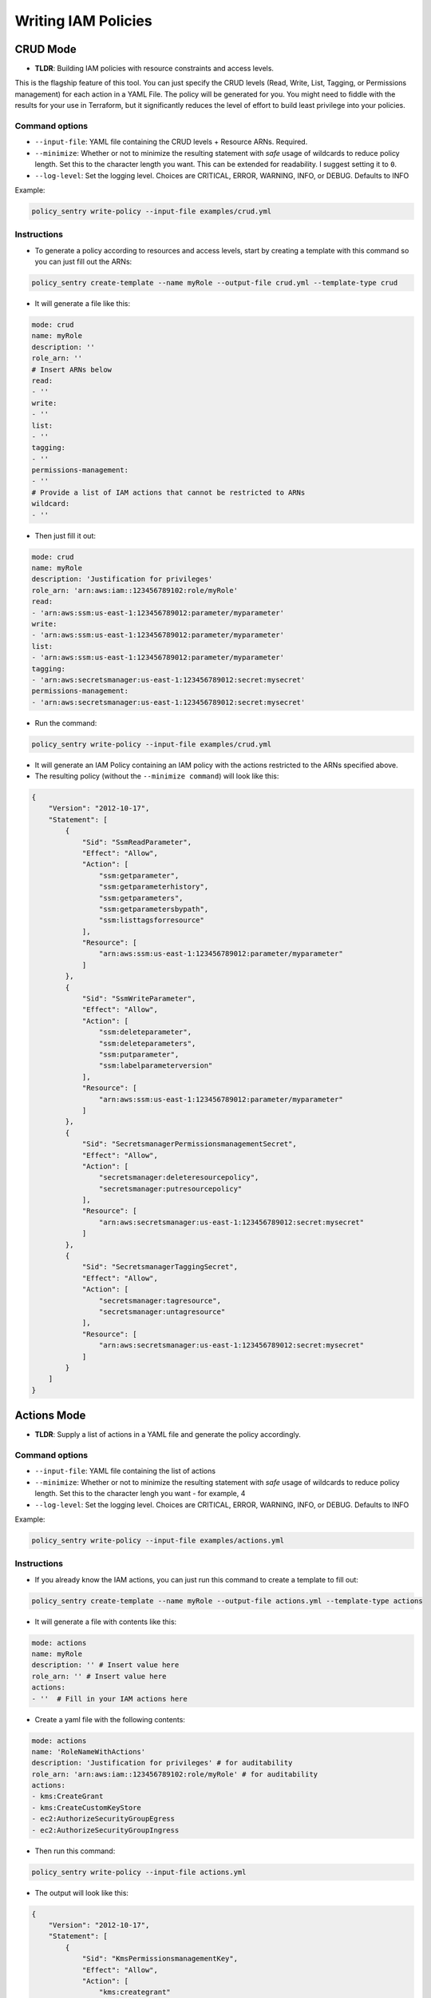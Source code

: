 Writing IAM Policies
#####################


CRUD Mode
----------

* **TLDR**: Building IAM policies with resource constraints and access levels.

This is the flagship feature of this tool. You can just specify the CRUD levels (Read, Write, List, Tagging, or Permissions management) for each action in a
YAML File. The policy will be generated for you. You might need to fiddle with the results for your use in Terraform, but it significantly reduces the level of effort to build least privilege into your policies.


Command options
~~~~~~~~~~~~~~~


* ``--input-file``\ : YAML file containing the CRUD levels + Resource ARNs. Required.
* ``--minimize``\ : Whether or not to minimize the resulting statement with *safe* usage of wildcards to reduce policy length. Set this to the character length you want. This can be extended for readability. I suggest setting it to ``0``.
* ``--log-level``\: Set the logging level. Choices are CRITICAL, ERROR, WARNING, INFO, or DEBUG. Defaults to INFO


Example:

.. code-block:: bash

   policy_sentry write-policy --input-file examples/crud.yml

Instructions
~~~~~~~~~~~~~~~


* To generate a policy according to resources and access levels, start by creating a template with this command so you can just fill out the ARNs:

.. code-block:: bash

    policy_sentry create-template --name myRole --output-file crud.yml --template-type crud

* It will generate a file like this:

.. code-block:: yaml

    mode: crud
    name: myRole
    description: ''
    role_arn: ''
    # Insert ARNs below
    read:
    - ''
    write:
    - ''
    list:
    - ''
    tagging:
    - ''
    permissions-management:
    - ''
    # Provide a list of IAM actions that cannot be restricted to ARNs
    wildcard:
    - ''

* Then just fill it out:

.. code-block:: yaml

    mode: crud
    name: myRole
    description: 'Justification for privileges'
    role_arn: 'arn:aws:iam::123456789102:role/myRole'
    read:
    - 'arn:aws:ssm:us-east-1:123456789012:parameter/myparameter'
    write:
    - 'arn:aws:ssm:us-east-1:123456789012:parameter/myparameter'
    list:
    - 'arn:aws:ssm:us-east-1:123456789012:parameter/myparameter'
    tagging:
    - 'arn:aws:secretsmanager:us-east-1:123456789012:secret:mysecret'
    permissions-management:
    - 'arn:aws:secretsmanager:us-east-1:123456789012:secret:mysecret'


* Run the command:

.. code-block:: bash

   policy_sentry write-policy --input-file examples/crud.yml


* It will generate an IAM Policy containing an IAM policy with the actions restricted to the ARNs specified above.
* The resulting policy (without the ``--minimize command``\ ) will look like this:

.. code-block:: json

    {
        "Version": "2012-10-17",
        "Statement": [
            {
                "Sid": "SsmReadParameter",
                "Effect": "Allow",
                "Action": [
                    "ssm:getparameter",
                    "ssm:getparameterhistory",
                    "ssm:getparameters",
                    "ssm:getparametersbypath",
                    "ssm:listtagsforresource"
                ],
                "Resource": [
                    "arn:aws:ssm:us-east-1:123456789012:parameter/myparameter"
                ]
            },
            {
                "Sid": "SsmWriteParameter",
                "Effect": "Allow",
                "Action": [
                    "ssm:deleteparameter",
                    "ssm:deleteparameters",
                    "ssm:putparameter",
                    "ssm:labelparameterversion"
                ],
                "Resource": [
                    "arn:aws:ssm:us-east-1:123456789012:parameter/myparameter"
                ]
            },
            {
                "Sid": "SecretsmanagerPermissionsmanagementSecret",
                "Effect": "Allow",
                "Action": [
                    "secretsmanager:deleteresourcepolicy",
                    "secretsmanager:putresourcepolicy"
                ],
                "Resource": [
                    "arn:aws:secretsmanager:us-east-1:123456789012:secret:mysecret"
                ]
            },
            {
                "Sid": "SecretsmanagerTaggingSecret",
                "Effect": "Allow",
                "Action": [
                    "secretsmanager:tagresource",
                    "secretsmanager:untagresource"
                ],
                "Resource": [
                    "arn:aws:secretsmanager:us-east-1:123456789012:secret:mysecret"
                ]
            }
        ]
    }


Actions Mode
-------------

* **TLDR**: Supply a list of actions in a YAML file and generate the policy accordingly.

Command options
~~~~~~~~~~~~~~~

* ``--input-file``\ : YAML file containing the list of actions
* ``--minimize``\ : Whether or not to minimize the resulting statement with *safe* usage of wildcards to reduce policy length. Set this to the character lengh you want - for example, 4
* ``--log-level``\: Set the logging level. Choices are CRITICAL, ERROR, WARNING, INFO, or DEBUG. Defaults to INFO

Example:

.. code-block:: bash

   policy_sentry write-policy --input-file examples/actions.yml

Instructions
~~~~~~~~~~~~

* If you already know the IAM actions, you can just run this command to create a template to fill out:

.. code-block:: bash

    policy_sentry create-template --name myRole --output-file actions.yml --template-type actions

* It will generate a file with contents like this:

.. code-block:: yaml

    mode: actions
    name: myRole
    description: '' # Insert value here
    role_arn: '' # Insert value here
    actions:
    - ''  # Fill in your IAM actions here

* Create a yaml file with the following contents:

.. code-block:: yaml

    mode: actions
    name: 'RoleNameWithActions'
    description: 'Justification for privileges' # for auditability
    role_arn: 'arn:aws:iam::123456789102:role/myRole' # for auditability
    actions:
    - kms:CreateGrant
    - kms:CreateCustomKeyStore
    - ec2:AuthorizeSecurityGroupEgress
    - ec2:AuthorizeSecurityGroupIngress


* Then run this command:

.. code-block:: bash

   policy_sentry write-policy --input-file actions.yml


* The output will look like this:

.. code-block:: json


    {
        "Version": "2012-10-17",
        "Statement": [
            {
                "Sid": "KmsPermissionsmanagementKey",
                "Effect": "Allow",
                "Action": [
                    "kms:creategrant"
                ],
                "Resource": [
                    "arn:aws:kms:${Region}:${Account}:key/${KeyId}"
                ]
            },
            {
                "Sid": "Ec2WriteSecuritygroup",
                "Effect": "Allow",
                "Action": [
                    "ec2:authorizesecuritygroupegress",
                    "ec2:authorizesecuritygroupingress"
                ],
                "Resource": [
                    "arn:aws:ec2:${Region}:${Account}:security-group/${SecurityGroupId}"
                ]
            },
            {
                "Sid": "MultMultNone",
                "Effect": "Allow",
                "Action": [
                    "kms:createcustomkeystore",
                    "cloudhsm:describeclusters"
                ],
                "Resource": [
                    "*"
                ]
            }
        ]
    }


Folder Mode
------------

* **TLDR**: Write Multiple Policies from CRUD mode templates

This command provides the same function as `write-policy`'s CRUD mode, but it can execute all the CRUD mode files in a folder. This is particularly useful in the Terraform use case, where the Terraform module can export a number of Policy Sentry template files into a folder, which can then be consumed using this command.

See the Terraform demo for more details.

.. code-block:: text

   Usage: policy_sentry write-policy-dir [OPTIONS]

   Options:
     --input-dir TEXT    Relative path to Input directory that contains policy_sentry .yml files (CRUD mode only)  [required]
     --output-dir TEXT   Relative path to directory to store AWS JSON policies [required]
     --minimize INTEGER  Minimize the resulting statement with *safe* usage of wildcards to reduce policy length. Set this to the character length you want - for example, 4
     --log-level         Set the logging level. Choices are CRITICAL, ERROR, WARNING, INFO, or DEBUG. Defaults to INFO
     --help              Show this message and exit.
